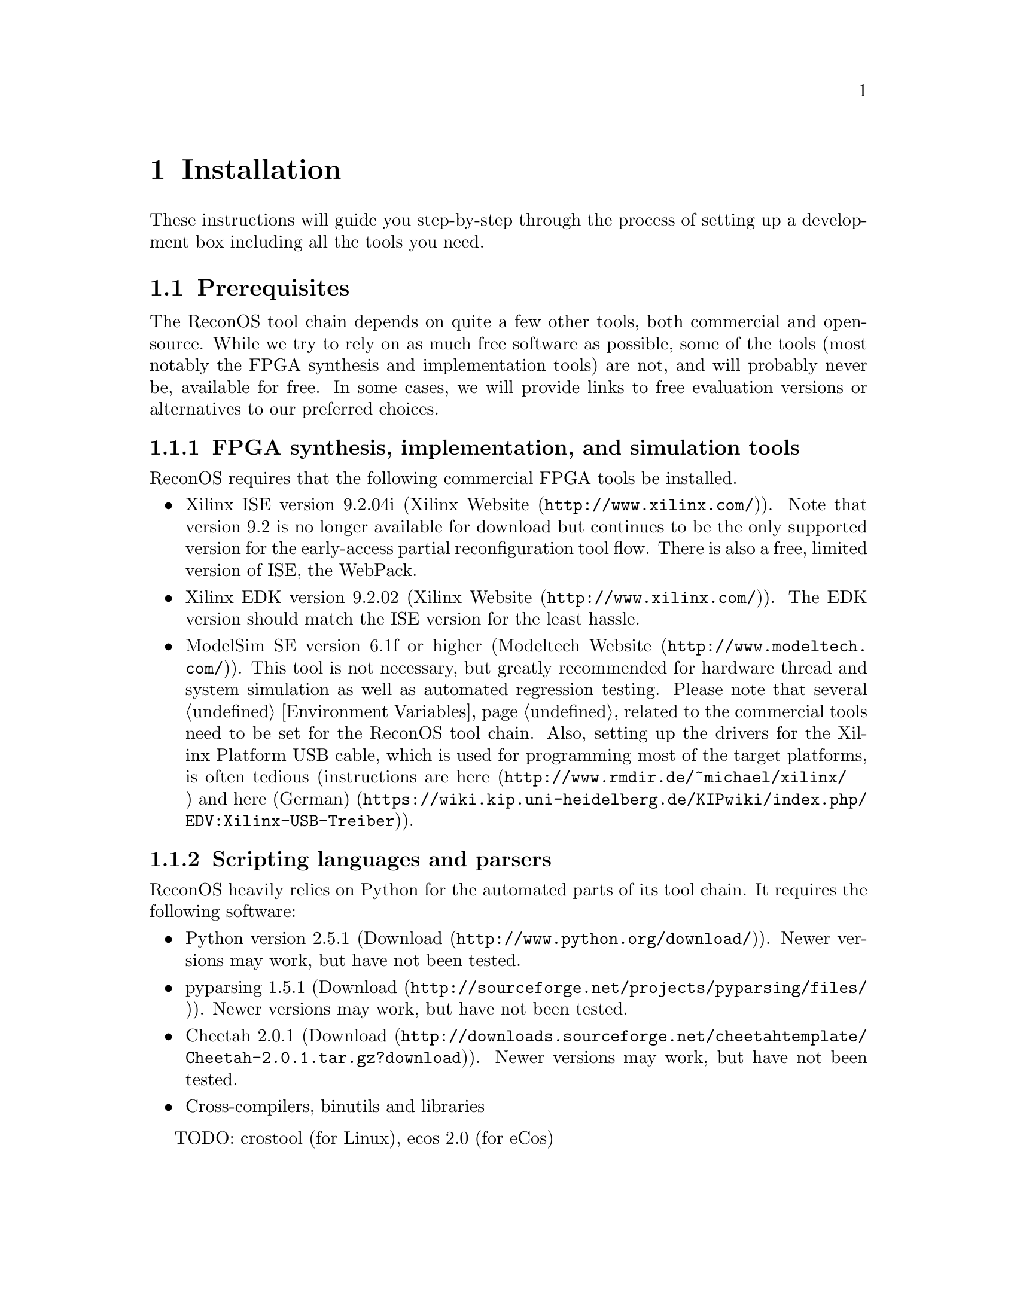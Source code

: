 @node Installation
@chapter Installation

These instructions will guide you step-by-step through the process of setting up a development box including all the tools you need. 

@section Prerequisites

The ReconOS tool chain depends on quite a few other tools, both commercial and open-source. While we try to rely on as much free software as possible, some of the tools (most notably the FPGA synthesis and implementation tools) are not, and will probably never be, available for free. In some cases, we will provide links to free evaluation versions or alternatives to our preferred choices.

@subsection FPGA synthesis, implementation, and simulation tools
ReconOS requires that the following commercial FPGA tools be installed. 

@itemize
@item Xilinx ISE version 9.2.04i (@uref{http://www.xilinx.com/, Xilinx Website}). Note that version 9.2 is no longer available for download but continues to be the only supported version for the early-access partial reconfiguration tool flow. There is also a free, limited version of ISE, the WebPack. 
@item Xilinx EDK version 9.2.02 (@uref{http://www.xilinx.com/, Xilinx Website}). The EDK version should match the ISE version for the least hassle. 
@item ModelSim SE version 6.1f or higher (@uref{http://www.modeltech.com/, Modeltech Website}). This tool is not necessary, but greatly recommended for hardware thread and system simulation as well as automated regression testing. 
Please note that several @ref{Environment Variables, environment variables} related to the commercial tools need to be set for the ReconOS tool chain. Also, setting up the drivers for the Xilinx Platform USB cable, which is used for programming most of the target platforms, is often tedious (instructions are @uref{http://www.rmdir.de/~michael/xilinx/, here} and @uref{https://wiki.kip.uni-heidelberg.de/KIPwiki/index.php/EDV:Xilinx-USB-Treiber, here (German)}).
@end itemize

@subsection Scripting languages and parsers
ReconOS heavily relies on Python for the automated parts of its tool chain. It requires the following software:

@itemize
@item Python version 2.5.1 (@uref{http://www.python.org/download/, Download}). Newer versions may work, but have not been tested. 
@item pyparsing 1.5.1 (@uref{http://sourceforge.net/projects/pyparsing/files/, Download}). Newer versions may work, but have not been tested. 
@item Cheetah 2.0.1 (@uref{http://downloads.sourceforge.net/cheetahtemplate/Cheetah-2.0.1.tar.gz?download, Download}). Newer versions may work, but have not been tested. 
@item Cross-compilers, binutils and libraries
@end itemize

TODO: crostool (for Linux), ecos 2.0 (for eCos)


